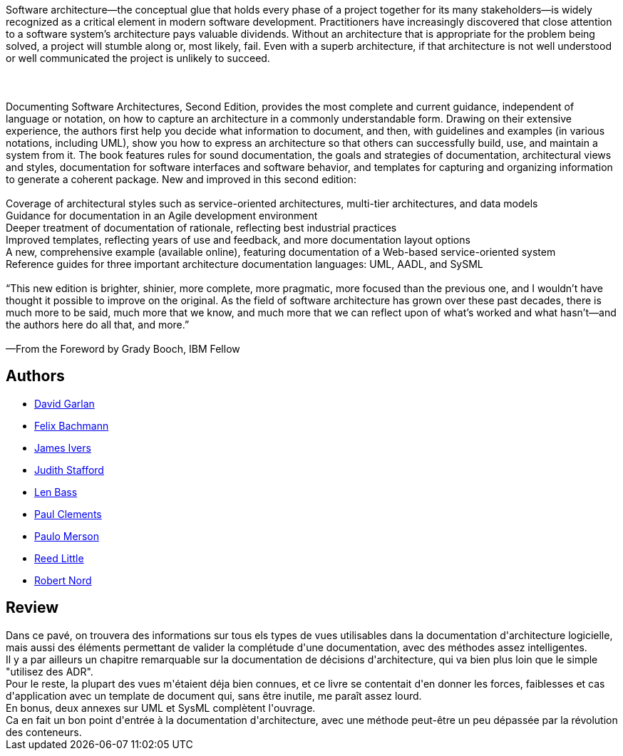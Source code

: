 :jbake-type: post
:jbake-status: published
:jbake-title: Documenting Software Architectures: Views and Beyond
:jbake-tags:  architecture, documentation,_année_2020,_mois_févr.,_note_3,rayon-informatique,read
:jbake-date: 2020-02-21
:jbake-depth: ../../
:jbake-uri: goodreads/books/9780321552686.adoc
:jbake-bigImage: https://s.gr-assets.com/assets/nophoto/book/111x148-bcc042a9c91a29c1d680899eff700a03.png
:jbake-smallImage: https://s.gr-assets.com/assets/nophoto/book/50x75-a91bf249278a81aabab721ef782c4a74.png
:jbake-source: https://www.goodreads.com/book/show/4107041
:jbake-style: goodreads goodreads-book

++++
<div class="book-description">
Software architecture—the conceptual glue that holds every phase of a project together for its many stakeholders—is widely recognized as a critical element in modern software development. Practitioners have increasingly discovered that close attention to a software system’s architecture pays valuable dividends. Without an architecture that is appropriate for the problem being solved, a project will stumble along or, most likely, fail. Even with a superb architecture, if that architecture is not well understood or well communicated the project is unlikely to succeed.<br /><br /> <br /><br />Documenting Software Architectures, Second Edition, provides the most complete and current guidance, independent of language or notation, on how to capture an architecture in a commonly understandable form. Drawing on their extensive experience, the authors first help you decide what information to document, and then, with guidelines and examples (in various notations, including UML), show you how to express an architecture so that others can successfully build, use, and maintain a system from it. The book features rules for sound documentation, the goals and strategies of documentation, architectural views and styles, documentation for software interfaces and software behavior, and templates for capturing and organizing information to generate a coherent package. New and improved in this second edition:<br /><br />Coverage of architectural styles such as service-oriented architectures, multi-tier architectures, and data models<br />Guidance for documentation in an Agile development environment<br />Deeper treatment of documentation of rationale, reflecting best industrial practices<br />Improved templates, reflecting years of use and feedback, and more documentation layout options<br />A new, comprehensive example (available online), featuring documentation of a Web-based service-oriented system<br />Reference guides for three important architecture documentation languages: UML, AADL, and SySML<br /><br />“This new edition is brighter, shinier, more complete, more pragmatic, more focused than the previous one, and I wouldn’t have thought it possible to improve on the original. As the field of software architecture has grown over these past decades, there is much more to be said, much more that we know, and much more that we can reflect upon of what’s worked and what hasn’t—and the authors here do all that, and more.”<br /><br />—From the Foreword by Grady Booch, IBM Fellow
</div>
++++


## Authors
* link:../authors/130970.html[David Garlan]
* link:../authors/130969.html[Felix Bachmann]
* link:../authors/130971.html[James Ivers]
* link:../authors/130974.html[Judith Stafford]
* link:../authors/39517.html[Len Bass]
* link:../authors/39515.html[Paul Clements]
* link:../authors/4422889.html[Paulo Merson]
* link:../authors/5356040.html[Reed Little]
* link:../authors/130973.html[Robert Nord]



## Review

++++
Dans ce pavé, on trouvera des informations sur tous els types de vues utilisables dans la documentation d'architecture logicielle, mais aussi des éléments permettant de valider la complétude d'une documentation, avec des méthodes assez intelligentes.<br/>Il y a par ailleurs un chapitre remarquable sur la documentation de décisions d'architecture, qui va bien plus loin que le simple "utilisez des ADR".<br/>Pour le reste, la plupart des vues m'étaient déja bien connues, et ce livre se contentait d'en donner les forces, faiblesses et cas d'application avec un template de document qui, sans être inutile, me paraît assez lourd.<br/>En bonus, deux annexes sur UML et SysML complètent l'ouvrage.<br/>Ca en fait un bon point d'entrée à la documentation d'architecture, avec une méthode peut-être un peu dépassée par la révolution des conteneurs.
++++